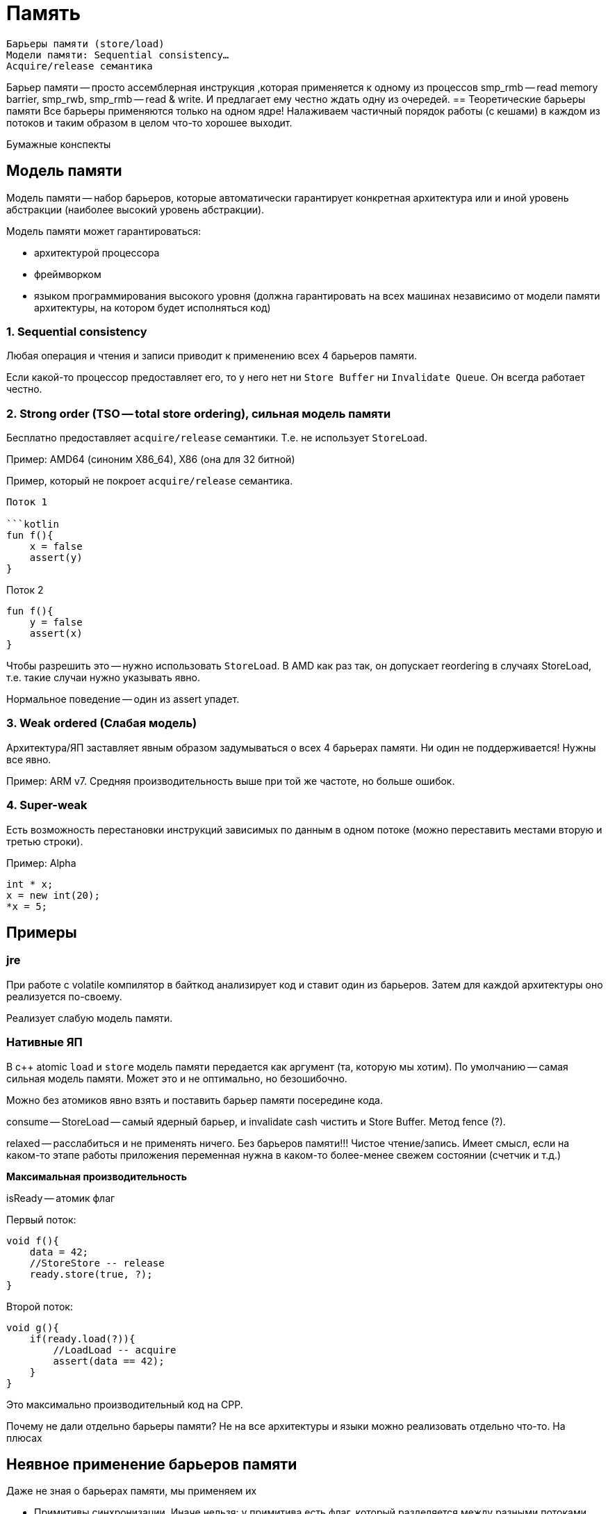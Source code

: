 = Память

    Барьеры памяти (store/load)
    Модели памяти: Sequential consistency…
    Acquire/release семантика

Барьер памяти -- просто ассемблерная инструкция ,которая применяется к одному из процессов smp_rmb -- read memory barrier, smp_rwb, smp_rmb -- read & write. И предлагает ему честно ждать одну из очередей.
== Теоретические барьеры памяти  
Все барьеры применяются только на одном ядре! Налаживаем частичный порядок работы (с кешами) в каждом из потоков и таким образом в целом что-то хорошее выходит.

Бумажные конспекты 

== Модель памяти
Модель памяти -- набор барьеров, которые автоматически гарантирует конкретная архитектура или и иной уровень абстракции (наиболее высокий уровень абстракции).

Модель памяти может гарантироваться: 

* архитектурой процессора
* фреймворком 
* языком программирования высокого уровня (должна гарантировать на всех машинах независимо от модели памяти архитектуры, на котором будет исполняться код)

=== 1. Sequential consistency
Любая операция и чтения и записи приводит к применению всех 4 барьеров памяти. 

Если какой-то процессор предоставляет его, то у него нет ни `Store Buffer` ни `Invalidate Queue`. Он всегда работает честно.


=== 2. Strong order (TSO -- total store ordering), сильная модель памяти
Бесплатно предоставляет `acquire/release` семантики. Т.е. не использует `StoreLoad`. 

Пример: AMD64 (синоним X86_64), X86 (она для 32 битной)

Пример, который не покроет `acquire/release` семантика.

```x = y = true```

Поток 1

```kotlin
fun f(){
    x = false
    assert(y)
}
```

Поток 2

```kotlin
fun f(){
    y = false
    assert(x)
}
```

Чтобы разрешить это -- нужно использовать `StoreLoad`. В AMD как раз так, он допускает reordering в случаях StoreLoad,  т.е. такие случаи нужно указывать явно.

Нормальное поведение -- один из assert упадет.

=== 3. Weak ordered (Слабая модель)
Архитектура/ЯП заставляет явным образом задумываться о всех 4 барьерах памяти. Ни один не поддерживается! Нужны все явно.

Пример: ARM v7. Средняя производительность выше при той же частоте, но больше ошибок.


=== 4. Super-weak 
Есть возможность перестановки инструкций зависимых по данным в одном потоке (можно переставить местами вторую и третью строки).

Пример: Alpha

```cpp 
int * x;
x = new int(20);
*x = 5;
```
== Примеры 
=== jre 
При работе с volatile компилятор в байткод анализирует код и ставит один из барьеров. Затем для каждой архитектуры оно реализуется по-своему.

Реализует слабую модель памяти.

=== Нативные ЯП 
В c++ atomic `load` и `store` модель памяти передается как аргумент (та, которую мы хотим). По умолчанию -- самая сильная модель памяти. Может это и не оптимально, но безошибочно.

Можно без атомиков явно взять и поставить барьер памяти посередине кода.

consume -- StoreLoad -- самый ядерный барьер, и invalidate cash чистить и Store Buffer. Метод fence (?).

relaxed -- расслабиться и не применять ничего. Без барьеров памяти!!! Чистое чтение/запись. Имеет смысл, если на каком-то этапе работы приложения переменная нужна в каком-то более-менее свежем состоянии (счетчик и т.д.) 

*Максимальная производительность*

isReady -- атомик флаг


Первый поток:

```cpp
void f(){
    data = 42;
    //StoreStore -- release
    ready.store(true, ?);
}
```

Второй поток:

```cpp
void g(){
    if(ready.load(?)){
        //LoadLoad -- acquire
        assert(data == 42);
    }
}
```

Это максимально производительный код на CPP.

Почему не дали отдельно барьеры памяти? Не на все архитектуры и языки можно реализовать отдельно что-то. На плюсах 

== Неявное применение барьеров памяти

Даже не зная о барьерах памяти, мы применяем их 

* Примитивы синхронизации. Иначе нельзя: у примитива есть флаг, который разделяется между разными потоками.
* смена контекста потока, окончание планирования (как производные -- sys_call, join и т.д.). Почему? Ответственность за подчисткой контекста на выжившем потоке(?).

atomic (lock-free алгоритмы и т.д.) применяют их явно.

volatile в java -- способ явного указания для использования барьеров памяти. В с++ volatile никакого отношения к барьерам памяти не имеют.